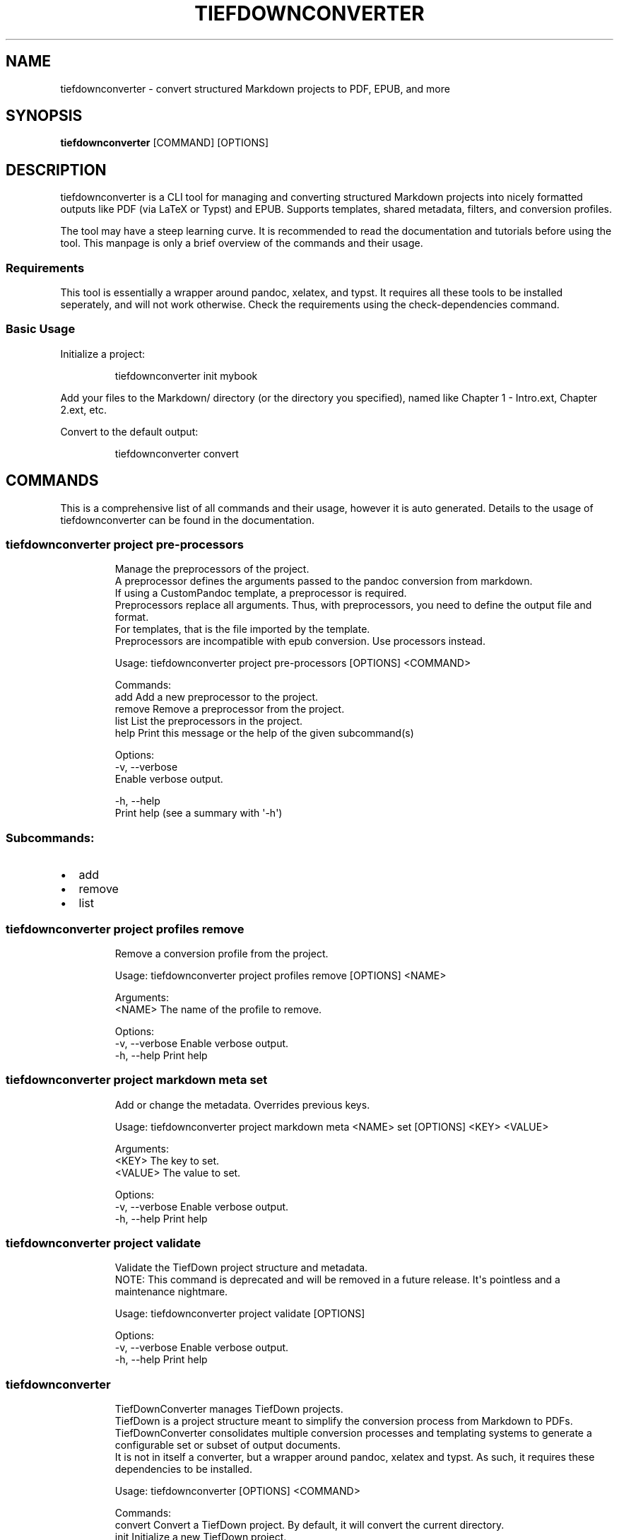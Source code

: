 .\" Automatically generated by Pandoc 3.1.12.1
.\"
.TH "TIEFDOWNCONVERTER" "1" "" "0.9.0\-ALPHA.1" "Lena Tauchner \- August 2025"
.SH NAME
tiefdownconverter \- convert structured Markdown projects to PDF, EPUB,
and more
.SH SYNOPSIS
\f[B]tiefdownconverter\f[R] [COMMAND] [OPTIONS]
.SH DESCRIPTION
\f[CR]tiefdownconverter\f[R] is a CLI tool for managing and converting
structured Markdown projects into nicely formatted outputs like PDF (via
LaTeX or Typst) and EPUB.
Supports templates, shared metadata, filters, and conversion profiles.
.PP
The tool may have a steep learning curve.
It is recommended to read the documentation and tutorials before using
the tool.
This manpage is only a brief overview of the commands and their usage.
.SS Requirements
This tool is essentially a wrapper around pandoc, xelatex, and typst.
It requires all these tools to be installed seperately, and will not
work otherwise.
Check the requirements using the \f[CR]check\-dependencies\f[R] command.
.SS Basic Usage
Initialize a project:
.IP
.EX
tiefdownconverter init mybook
.EE
.PP
Add your files to the \f[CR]Markdown/\f[R] directory (or the directory
you specified), named like \f[CR]Chapter 1 \- Intro.ext\f[R],
\f[CR]Chapter 2.ext\f[R], etc.
.PP
Convert to the default output:
.IP
.EX
tiefdownconverter convert
.EE
.SH COMMANDS
This is a comprehensive list of all commands and their usage, however it
is auto generated.
Details to the usage of tiefdownconverter can be found in the
documentation.
.SS tiefdownconverter project pre\-processors
.IP
.EX
Manage the preprocessors of the project.
A preprocessor defines the arguments passed to the pandoc conversion from markdown.
If using a CustomPandoc template, a preprocessor is required.
Preprocessors replace all arguments. Thus, with preprocessors, you need to define the output file and format.
For templates, that is the file imported by the template.
Preprocessors are incompatible with epub conversion. Use processors instead.

Usage: tiefdownconverter project pre\-processors [OPTIONS] <COMMAND>

Commands:
  add     Add a new preprocessor to the project.
  remove  Remove a preprocessor from the project.
  list    List the preprocessors in the project.
  help    Print this message or the help of the given subcommand(s)

Options:
  \-v, \-\-verbose
          Enable verbose output.

  \-h, \-\-help
          Print help (see a summary with \[aq]\-h\[aq])
.EE
.SS Subcommands:
.IP \[bu] 2
add
.IP \[bu] 2
remove
.IP \[bu] 2
list
.SS tiefdownconverter project profiles remove
.IP
.EX
Remove a conversion profile from the project.

Usage: tiefdownconverter project profiles remove [OPTIONS] <NAME>

Arguments:
  <NAME>  The name of the profile to remove.

Options:
  \-v, \-\-verbose  Enable verbose output.
  \-h, \-\-help     Print help
.EE
.SS tiefdownconverter project markdown meta set
.IP
.EX
Add or change the metadata. Overrides previous keys.

Usage: tiefdownconverter project markdown meta <NAME> set [OPTIONS] <KEY> <VALUE>

Arguments:
  <KEY>    The key to set.
  <VALUE>  The value to set.

Options:
  \-v, \-\-verbose  Enable verbose output.
  \-h, \-\-help     Print help
.EE
.SS tiefdownconverter project validate
.IP
.EX
Validate the TiefDown project structure and metadata.
NOTE: This command is deprecated and will be removed in a future release. It\[aq]s pointless and a maintenance nightmare.

Usage: tiefdownconverter project validate [OPTIONS]

Options:
  \-v, \-\-verbose  Enable verbose output.
  \-h, \-\-help     Print help
.EE
.SS tiefdownconverter
.IP
.EX
TiefDownConverter manages TiefDown projects.
TiefDown is a project structure meant to simplify the conversion process from Markdown to PDFs.
TiefDownConverter consolidates multiple conversion processes and templating systems to generate a configurable set or subset of output documents.
It is not in itself a converter, but a wrapper around pandoc, xelatex and typst. As such, it requires these dependencies to be installed.

Usage: tiefdownconverter [OPTIONS] <COMMAND>

Commands:
  convert             Convert a TiefDown project. By default, it will convert the current directory.
  init                Initialize a new TiefDown project.
  project             Update the TiefDown project.
  check\-dependencies  Validate dependencies are installed.
  help                Print this message or the help of the given subcommand(s)

Options:
  \-v, \-\-verbose
          Enable verbose output.

  \-h, \-\-help
          Print help (see a summary with \[aq]\-h\[aq])

  \-V, \-\-version
          Print version
.EE
.SS Subcommands:
.IP \[bu] 2
convert
.IP \[bu] 2
init
.IP \[bu] 2
project
.IP \[bu] 2
check\-dependencies
.SS tiefdownconverter project pre\-processors add
.IP
.EX
Add a new preprocessor to the project.

Usage: tiefdownconverter project pre\-processors add [OPTIONS] <NAME> [\-\- <CLI_ARGS>...]

Arguments:
  <NAME>
          The name of the preprocessor to create.

  [CLI_ARGS]...
          The arguments to pass to the preprocessor.

Options:
      \-\-filter <FILTER>
          The file extension filter for the preprocessor.
          This defines which input files the preprocessor is applied to. If not provided, the preprocessor will be applied to all input files.
          Allows glob patterns. Excludes the leading dot. Only matches the file extension.

  \-v, \-\-verbose
          Enable verbose output.

      \-\-cli <CLI>
          The program to use as the preprocessor.
          Requires cli arguments
          Should Pandoc not be the required preprocessor for your use case, you can change the called cli program.

  \-h, \-\-help
          Print help (see a summary with \[aq]\-h\[aq])
.EE
.SS tiefdownconverter project profiles list
.IP
.EX
List the conversion profiles in the project.

Usage: tiefdownconverter project profiles list [OPTIONS]

Options:
  \-v, \-\-verbose  Enable verbose output.
  \-h, \-\-help     Print help
.EE
.SS tiefdownconverter project markdown meta remove
.IP
.EX
Remove metadata.

Usage: tiefdownconverter project markdown meta <NAME> remove [OPTIONS] <KEY>

Arguments:
  <KEY>  The key to remove.

Options:
  \-v, \-\-verbose  Enable verbose output.
  \-h, \-\-help     Print help
.EE
.SS tiefdownconverter project clean
.IP
.EX
Clean temporary files from the TiefDown project.

Usage: tiefdownconverter project clean [OPTIONS]

Options:
  \-v, \-\-verbose  Enable verbose output.
  \-h, \-\-help     Print help
.EE
.SS tiefdownconverter convert
.IP
.EX
Convert a TiefDown project. By default, it will convert the current directory.

Usage: tiefdownconverter convert [OPTIONS]

Options:
  \-p, \-\-project <PROJECT>         The project to convert. If not provided, the current directory will be used.
  \-v, \-\-verbose                   Enable verbose output.
  \-t, \-\-templates <TEMPLATES>...  The templates to use. If not provided, the default templates from the manifest file will be used. Cannot be used with \-\-profile.
  \-P, \-\-profile <PROFILE>         The conversion profile to use. Cannot be used with \-\-templates.
  \-h, \-\-help                      Print help
.EE
.SS tiefdownconverter project pre\-processors remove
.IP
.EX
Remove a preprocessor from the project.

Usage: tiefdownconverter project pre\-processors remove [OPTIONS] <NAME>

Arguments:
  <NAME>  The name of the preprocessor to remove.

Options:
  \-v, \-\-verbose  Enable verbose output.
  \-h, \-\-help     Print help
.EE
.SS tiefdownconverter project shared\-meta
.IP
.EX
Manage the shared metadata of the project.
This Metadata is shared between all markdown projects.
When converting, it is merged with the markdown project specific metadata.
When using the same key for shared and project metadata, the project metadata overrides the shared metadata.

Usage: tiefdownconverter project shared\-meta [OPTIONS] <COMMAND>

Commands:
  set     Add or change the metadata. Overrides previous keys.
  remove  Remove metadata.
  list    List the metadata.
  help    Print this message or the help of the given subcommand(s)

Options:
  \-v, \-\-verbose
          Enable verbose output.

  \-h, \-\-help
          Print help (see a summary with \[aq]\-h\[aq])
.EE
.SS Subcommands:
.IP \[bu] 2
set
.IP \[bu] 2
remove
.IP \[bu] 2
list
.SS tiefdownconverter project markdown meta list
.IP
.EX
List the metadata.

Usage: tiefdownconverter project markdown meta <NAME> list [OPTIONS]

Options:
  \-v, \-\-verbose  Enable verbose output.
  \-h, \-\-help     Print help
.EE
.SS tiefdownconverter project smart\-clean
.IP
.EX
Clean temporary files from the TiefDown project.
If the number of conversion folders in the project is above this threshold, old folders will be cleaned, leaving only the threshold amount of folders.
The threshold is set to 5 by default, and is overwritten by the threshold in the manifest.

Usage: tiefdownconverter project smart\-clean [OPTIONS]

Options:
  \-v, \-\-verbose
          Enable verbose output.

  \-h, \-\-help
          Print help (see a summary with \[aq]\-h\[aq])
.EE
.SS tiefdownconverter init
.IP
.EX
Initialize a new TiefDown project.

Usage: tiefdownconverter init [OPTIONS] [PROJECT]

Arguments:
  [PROJECT]
          The project to initialize. If not provided, the current directory will be used.

Options:
  \-t, \-\-templates <TEMPLATES>...
          The preset templates to use. If not provided, the default template.tex will be used.
          For custom templates, use the update command after initializing the project.
          If using a LiX template, make sure to install the corresponding .sty and .cls files from https://github.com/NicklasVraa/LiX. Adjust the metadata in template/meta.tex accordingly.
          
          
          [possible values: template.tex, booklet.tex, lix_novel_a4.tex, lix_novel_book.tex, template_typ.typ, default_epub]

  \-v, \-\-verbose
          Enable verbose output.

  \-n, \-\-no\-templates
          Do not include the default templates. You will need to add templates manually with Update

  \-f, \-\-force
          Delete the project if it already exists.

  \-m, \-\-markdown\-dir <MARKDOWN_DIR>
          The directory where the Markdown files are located. If not provided, Markdown/ will be used.

      \-\-smart\-clean
          Enables smart clean for the project with a default threshold of 5.
          If the number of conversion folders in the project is above this threshold, old folders will be cleaned, leaving only the threshold amount of folders.

      \-\-smart\-clean\-threshold <SMART_CLEAN_THRESHOLD>
          The threshold for smart clean. If not provided, the default threshold of 5 will be used.
          If the number of conversion folders in the project is above this threshold, old folders will be cleaned, leaving only the threshold amount of folders.

  \-h, \-\-help
          Print help (see a summary with \[aq]\-h\[aq])
.EE
.SS tiefdownconverter project pre\-processors list
.IP
.EX
List the preprocessors in the project.

Usage: tiefdownconverter project pre\-processors list [OPTIONS]

Options:
  \-v, \-\-verbose  Enable verbose output.
  \-h, \-\-help     Print help
.EE
.SS tiefdownconverter project shared\-meta set
.IP
.EX
Add or change the metadata. Overrides previous keys.

Usage: tiefdownconverter project shared\-meta set [OPTIONS] <KEY> <VALUE>

Arguments:
  <KEY>    The key to set.
  <VALUE>  The value to set.

Options:
  \-v, \-\-verbose  Enable verbose output.
  \-h, \-\-help     Print help
.EE
.SS tiefdownconverter project markdown resources
.IP
.EX
Manage the resources of a markdown project.
Resources are a way to include meta information and resources on a per project basis.
This is helpful for example for including a custom css file for a project, as that is not possible purely with metadata.
Resources are stored in the markdown folder and copied to the conversion directory for that profile before conversion.

Usage: tiefdownconverter project markdown resources [OPTIONS] <NAME> <COMMAND>

Commands:
  add     Add a new resource to the project.
  remove  Remove a resource from the project.
  list    List the resources in the project.
  help    Print this message or the help of the given subcommand(s)

Arguments:
  <NAME>
          The name of the markdown project to update.

Options:
  \-v, \-\-verbose
          Enable verbose output.

  \-h, \-\-help
          Print help (see a summary with \[aq]\-h\[aq])
.EE
.SS Subcommands:
.IP \[bu] 2
add
.IP \[bu] 2
remove
.IP \[bu] 2
list
.SS tiefdownconverter check\-dependencies
.IP
.EX
Validate dependencies are installed.

Usage: tiefdownconverter check\-dependencies [OPTIONS]

Options:
  \-v, \-\-verbose  Enable verbose output.
  \-h, \-\-help     Print help
.EE
.SS tiefdownconverter project
.IP
.EX
Update the TiefDown project.

Usage: tiefdownconverter project [OPTIONS] [PROJECT] <COMMAND>

Commands:
  templates        Add or modify templates in the project.
  update\-manifest  Update the project manifest.
  pre\-processors   Manage the preprocessors of the project.
  processors       Manage the processors of the project.
  profiles         Manage the conversion profiles of the project.
  shared\-meta      Manage the shared metadata of the project.
  markdown         Manage the markdown projects of the project.
  list\-templates   List the templates in the project.
  validate         Validate the TiefDown project structure and metadata.
                   NOTE: This command is deprecated and will be removed in a future release. It\[aq]s pointless and a maintenance nightmare.
  clean            Clean temporary files from the TiefDown project.
  smart\-clean      Clean temporary files from the TiefDown project, leaving only the threshold amount of folders.
  help             Print this message or the help of the given subcommand(s)

Arguments:
  [PROJECT]  The project to edit. If not provided, the current directory will be used.

Options:
  \-v, \-\-verbose  Enable verbose output.
  \-h, \-\-help     Print help
.EE
.SS Subcommands:
.IP \[bu] 2
templates
.IP \[bu] 2
update\-manifest
.IP \[bu] 2
pre\-processors
.IP \[bu] 2
processors
.IP \[bu] 2
profiles
.IP \[bu] 2
shared\-meta
.IP \[bu] 2
markdown
.IP \[bu] 2
list\-templates
.IP \[bu] 2
validate
.IP \[bu] 2
clean
.IP \[bu] 2
smart\-clean
.SS tiefdownconverter project processors
.IP
.EX
Manage the processors of the project.
A processor defines additional arguments passed to the conversion command.
For LaTeX and typst templates, this allows extending the respective conversion parameters.
For epub templates, this allows adding custom pandoc parameters.
Processors are incompatible with CustomPandoc conversions. Use preprocessors instead.

Usage: tiefdownconverter project processors [OPTIONS] <COMMAND>

Commands:
  add     Add a new processor to the project.
  remove  Remove a processor from the project.
  list    List the processors in the project.
  help    Print this message or the help of the given subcommand(s)

Options:
  \-v, \-\-verbose
          Enable verbose output.

  \-h, \-\-help
          Print help (see a summary with \[aq]\-h\[aq])
.EE
.SS Subcommands:
.IP \[bu] 2
add
.IP \[bu] 2
remove
.IP \[bu] 2
list
.SS tiefdownconverter project shared\-meta remove
.IP
.EX
Remove metadata.

Usage: tiefdownconverter project shared\-meta remove [OPTIONS] <KEY>

Arguments:
  <KEY>  The key to remove.

Options:
  \-v, \-\-verbose  Enable verbose output.
  \-h, \-\-help     Print help
.EE
.SS tiefdownconverter project markdown resources add
.IP
.EX
Add a new resource to the project.

Usage: tiefdownconverter project markdown resources <NAME> add [OPTIONS] [\-\- <PATHS>...]

Arguments:
  [PATHS]...  The paths to the resources. Seperated by spaces.

Options:
  \-v, \-\-verbose  Enable verbose output.
  \-h, \-\-help     Print help
.EE
.SS tiefdownconverter project templates
.IP
.EX
Add or modify templates in the project.

Usage: tiefdownconverter project templates [OPTIONS] <TEMPLATE> <COMMAND>

Commands:
  add     Add a new template to the project.
  remove  Remove a template from the project.
  update  Update a template in the project.
  help    Print this message or the help of the given subcommand(s)

Arguments:
  <TEMPLATE>  The template name to edit or add.

Options:
  \-v, \-\-verbose  Enable verbose output.
  \-h, \-\-help     Print help
.EE
.SS Subcommands:
.IP \[bu] 2
add
.IP \[bu] 2
remove
.IP \[bu] 2
update
.SS tiefdownconverter project processors add
.IP
.EX
Add a new processor to the project.

Usage: tiefdownconverter project processors add [OPTIONS] <NAME> [\-\- <PROCESSOR_ARGS>...]

Arguments:
  <NAME>               The name of the processor to create.
  [PROCESSOR_ARGS]...  The arguments to pass to the processor.

Options:
  \-v, \-\-verbose  Enable verbose output.
  \-h, \-\-help     Print help
.EE
.SS tiefdownconverter project shared\-meta list
.IP
.EX
List the metadata.

Usage: tiefdownconverter project shared\-meta list [OPTIONS]

Options:
  \-v, \-\-verbose  Enable verbose output.
  \-h, \-\-help     Print help
.EE
.SS tiefdownconverter project markdown resources remove
.IP
.EX
Remove a resource from the project.

Usage: tiefdownconverter project markdown resources <NAME> remove [OPTIONS] <PATH>

Arguments:
  <PATH>  The path to the resource.

Options:
  \-v, \-\-verbose  Enable verbose output.
  \-h, \-\-help     Print help
.EE
.SS tiefdownconverter project templates add
.IP
.EX
Add a new template to the project.
If using a preset template name, the preset will be copied to the template folder.
If using a custom template, make sure to add the respective files to the template folder.
Available preset templates are: template.tex, booklet.tex, lix_novel_a4.tex, lix_novel_book.tex, template_typ.typ, default_epub

Usage: tiefdownconverter project templates <TEMPLATE> add [OPTIONS]

Options:
  \-f, \-\-template\-file <TEMPLATE_FILE>
          The file to use as the template. If not provided, the template name will be used.

  \-v, \-\-verbose
          Enable verbose output.

  \-t, \-\-template\-type <TEMPLATE_TYPE>
          The type of the template. If not provided, the type will be inferred from the template file.
          
          [possible values: tex, typst, epub, custom\-pandoc]

  \-o, \-\-output <OUTPUT>
          The output file. If not provided, the template name will be used.

      \-\-filters <FILTERS>...
          The luafilters to use for pandoc conversion of this templates markdown.
          Luafilters are lua scripts applied during the pandoc conversion.
          You can add a folder or a filename. If adding a folder, it will be traversed recursively, and any .lua file will be added.
          See the pandoc documentation and \[aq]Writing filters\[aq] of the TiefDownConverter documentation for more details.

      \-\-preprocessors <PREPROCESSORS>
          The preprocessors to use for this template.
          A preprocessor defines the arguments passed to the pandoc conversion from the specified input format.
          Each input format can have at most one preprocessor. Multiple preprocessors for the same input format will lead to an error.
          There can be a preprocessor without an input format, which will be used if no other preprocessor matches the input format. Only one such preprocessor is allowed.
          If using a CustomPandoc template, a preprocessor is required.
          Preprocessors replace all arguments. Thus, with preprocessors, you need to define the output file and format.
          For templates, that is the file imported by the template.
          Preprocessors are incompatible with epub conversion. Use processors instead.

      \-\-preprocessor\-output <PREPROCESSOR_OUTPUT>
          The output file of the preprocessor. If not provided, the template name with the appropriate ending will be used.
          This is the file the input gets converted to. When preprocessing the input files, the files will get converted, combined and written to this filename.

      \-\-processor <PROCESSOR>
          The processor to use for this template.
          A processor defines additional arguments passed to the conversion command.
          For LaTeX and typst templates, this allows extending the respective conversion parameters.
          For epub templates, this allows adding custom pandoc parameters.
          Processors are incompatible with CustomPandoc conversions. Use preprocessors instead.

  \-h, \-\-help
          Print help (see a summary with \[aq]\-h\[aq])
.EE
.SS tiefdownconverter project processors remove
.IP
.EX
Remove a processor from the project.

Usage: tiefdownconverter project processors remove [OPTIONS] <NAME>

Arguments:
  <NAME>  The name of the processor to remove.

Options:
  \-v, \-\-verbose  Enable verbose output.
  \-h, \-\-help     Print help
.EE
.SS tiefdownconverter project markdown
.IP
.EX
Manage the markdown projects of the project.
A markdown project defines the markdown conversion process for a project.
There can be multiple markdown projects with different markdown files.
Each markdown project also has a seperate output folder (\[aq].\[aq] per default).
A markdown project can have seperate metadata.
A markdown project can have resources that are copied to the respective conversion folder.

Usage: tiefdownconverter project markdown [OPTIONS] <COMMAND>

Commands:
  add        Add a new markdown project to the project.
  update     Update a markdown project in the project.
  meta       Manage the metadata of a markdown project.
  resources  Manage the resources of a markdown project.
  remove     Remove a markdown project from the project.
  list       List the markdown projects in the project.
  help       Print this message or the help of the given subcommand(s)

Options:
  \-v, \-\-verbose
          Enable verbose output.

  \-h, \-\-help
          Print help (see a summary with \[aq]\-h\[aq])
.EE
.SS Subcommands:
.IP \[bu] 2
add
.IP \[bu] 2
update
.IP \[bu] 2
meta
.IP \[bu] 2
resources
.IP \[bu] 2
remove
.IP \[bu] 2
list
.SS tiefdownconverter project markdown resources list
.IP
.EX
List the resources in the project.

Usage: tiefdownconverter project markdown resources <NAME> list [OPTIONS]

Options:
  \-v, \-\-verbose  Enable verbose output.
  \-h, \-\-help     Print help
.EE
.SS tiefdownconverter project templates remove
.IP
.EX
Remove a template from the project.

Usage: tiefdownconverter project templates <TEMPLATE> remove [OPTIONS]

Options:
  \-v, \-\-verbose  Enable verbose output.
  \-h, \-\-help     Print help
.EE
.SS tiefdownconverter project processors list
.IP
.EX
List the processors in the project.

Usage: tiefdownconverter project processors list [OPTIONS]

Options:
  \-v, \-\-verbose  Enable verbose output.
  \-h, \-\-help     Print help
.EE
.SS tiefdownconverter project markdown add
.IP
.EX
Add a new markdown project to the project.

Usage: tiefdownconverter project markdown add [OPTIONS] <NAME> <PATH> <OUTPUT>

Arguments:
  <NAME>    The name of the markdown project to create.
  <PATH>    The path to the markdown project.
  <OUTPUT>  The output folder.

Options:
      \-\-default\-profile <DEFAULT_PROFILE>  The default profile to use for converting this project.
  \-v, \-\-verbose                            Enable verbose output.
  \-h, \-\-help                               Print help
.EE
.SS tiefdownconverter project markdown remove
.IP
.EX
Remove a markdown project from the project.

Usage: tiefdownconverter project markdown remove [OPTIONS] <NAME>

Arguments:
  <NAME>  The name of the markdown project to remove.

Options:
  \-v, \-\-verbose  Enable verbose output.
  \-h, \-\-help     Print help
.EE
.SS tiefdownconverter project templates update
.IP
.EX
Update a template in the project.

Usage: tiefdownconverter project templates <TEMPLATE> update [OPTIONS]

Options:
      \-\-template\-file <TEMPLATE_FILE>
          The file to use as the template. If not provided, the template name will be used.

  \-v, \-\-verbose
          Enable verbose output.

      \-\-template\-type <TEMPLATE_TYPE>
          The type of the template. If not provided, the type will be inferred from the template file.
          Changing this is not recommended, as it is highly unlikely the type and only the type has changed. It is recommended to create a new template instead.
          
          [possible values: tex, typst, epub, custom\-pandoc]

      \-\-output <OUTPUT>
          The output file. If not provided, the template name will be used.

      \-\-filters <FILTERS>...
          The luafilters to use for pandoc conversion of this templates markdown.
          This replaces all existing filters.

      \-\-add\-filters <ADD_FILTERS>...
          The luafilters to use for pandoc conversion of this templates markdown.
          This adds to the existing filters.

      \-\-remove\-filters <REMOVE_FILTERS>...
          The luafilters to use for pandoc conversion of this templates markdown.
          This removes the filter from the existing filters.

      \-\-preprocessors <PREPROCESSORS>
          The preprocessors to use for this template.
          A preprocessor defines the arguments passed to the pandoc conversion from the specified input format.
          Each input format can have at most one preprocessor. Multiple preprocessors for the same input format will lead to an error.
          There can be a preprocessor without an input format, which will be used if no other preprocessor matches the input format. Only one such preprocessor is allowed.
          If using a CustomPandoc template, a preprocessor is required.
          Preprocessors replace all arguments. Thus, with preprocessors, you need to define the output file and format.
          For templates, that is the file imported by the template.
          Preprocessors are incompatible with epub conversion. Use processors instead.

      \-\-add\-preprocessors <ADD_PREPROCESSORS>...
          The preprocessors to use for this template.
          This adds to the existing preprocessors.

      \-\-remove\-preprocessors <REMOVE_PREPROCESSORS>...
          The preprocessors to use for this template.
          This removes the preprocessor from the existing preprocessors.

      \-\-preprocessor\-output <PREPROCESSOR_OUTPUT>
          The output file of the preprocessor. If not provided, the template name with the appropriate ending will be used.
          This is the file the input gets converted to. When preprocessing the input files, the files will get converted, combined and written to this filename.

      \-\-processor <PROCESSOR>
          The processor to use for this template.
          A processor defines additional arguments passed to the conversion command.
          For LaTeX and typst templates, this allows extending the respective conversion parameters.
          For epub templates, this allows adding custom pandoc parameters.
          Processors are incompatible with CustomPandoc conversions. Use preprocessors instead.

  \-h, \-\-help
          Print help (see a summary with \[aq]\-h\[aq])
.EE
.SS tiefdownconverter project profiles
.IP
.EX
Manage the conversion profiles of the project.
A conversion profile defines a collection of templates to be converted at the same time.
This can be used to prepare presets (for example, web export, PDF export, ...).
It can also be used for defining default templates for markdown projects.

Usage: tiefdownconverter project profiles [OPTIONS] <COMMAND>

Commands:
  add     Add a new conversion profile to the project.
  remove  Remove a conversion profile from the project.
  list    List the conversion profiles in the project.
  help    Print this message or the help of the given subcommand(s)

Options:
  \-v, \-\-verbose
          Enable verbose output.

  \-h, \-\-help
          Print help (see a summary with \[aq]\-h\[aq])
.EE
.SS Subcommands:
.IP \[bu] 2
add
.IP \[bu] 2
remove
.IP \[bu] 2
list
.SS tiefdownconverter project markdown update
.IP
.EX
Update a markdown project in the project.

Usage: tiefdownconverter project markdown update [OPTIONS] <NAME>

Arguments:
  <NAME>  The name of the markdown project to update.

Options:
      \-\-path <PATH>                        The path to the markdown project.
  \-v, \-\-verbose                            Enable verbose output.
      \-\-output <OUTPUT>                    The output folder.
      \-\-default\-profile <DEFAULT_PROFILE>  The default profile to use for converting this project.
  \-h, \-\-help                               Print help
.EE
.SS tiefdownconverter project markdown list
.IP
.EX
List the markdown projects in the project.

Usage: tiefdownconverter project markdown list [OPTIONS]

Options:
  \-v, \-\-verbose  Enable verbose output.
  \-h, \-\-help     Print help
.EE
.SS tiefdownconverter project update\-manifest
.IP
.EX
Update the project manifest.

Usage: tiefdownconverter project update\-manifest [OPTIONS]

Options:
      \-\-smart\-clean <SMART_CLEAN>
          Enables smart clean for the project with a default threshold of 5.
          If the number of conversion folders in the project is above the smart_clean_threshold, old folders will be cleaned, leaving only the threshold amount of folders.
          
          [possible values: true, false]

  \-v, \-\-verbose
          Enable verbose output.

      \-\-smart\-clean\-threshold <SMART_CLEAN_THRESHOLD>
          The threshold for smart clean. If not provided, the default threshold of 5 will be used.
          If the number of conversion folders in the project is above this threshold, old folders will be cleaned, leaving only the threshold amount of folders.

  \-h, \-\-help
          Print help (see a summary with \[aq]\-h\[aq])
.EE
.SS tiefdownconverter project profiles add
.IP
.EX
Add a new conversion profile to the project.

Usage: tiefdownconverter project profiles add [OPTIONS] <NAME> [TEMPLATES]...

Arguments:
  <NAME>          The name of the profile to create.
  [TEMPLATES]...  The templates to add to the profile.

Options:
  \-v, \-\-verbose  Enable verbose output.
  \-h, \-\-help     Print help
.EE
.SS tiefdownconverter project markdown meta
.IP
.EX
Manage the metadata of a markdown project.
This metadata is markdown project specific and is not shared between projects.
This metadata takes precedence over the shared metadata.

Usage: tiefdownconverter project markdown meta [OPTIONS] <NAME> <COMMAND>

Commands:
  set     Add or change the metadata. Overrides previous keys.
  remove  Remove metadata.
  list    List the metadata.
  help    Print this message or the help of the given subcommand(s)

Arguments:
  <NAME>
          The name of the markdown project to update.

Options:
  \-v, \-\-verbose
          Enable verbose output.

  \-h, \-\-help
          Print help (see a summary with \[aq]\-h\[aq])
.EE
.SS Subcommands:
.IP \[bu] 2
set
.IP \[bu] 2
remove
.IP \[bu] 2
list
.SS tiefdownconverter project list\-templates
.IP
.EX
List the templates in the project.

Usage: tiefdownconverter project list\-templates [OPTIONS]

Options:
  \-v, \-\-verbose  Enable verbose output.
  \-h, \-\-help     Print help
.EE
